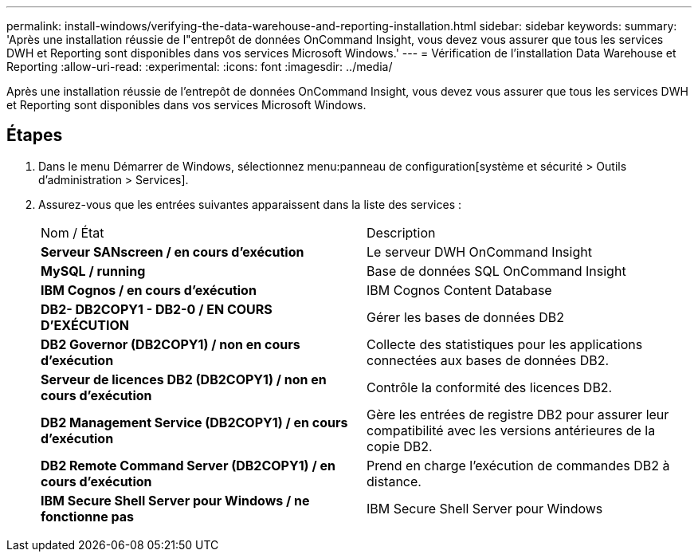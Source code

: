 ---
permalink: install-windows/verifying-the-data-warehouse-and-reporting-installation.html 
sidebar: sidebar 
keywords:  
summary: 'Après une installation réussie de l"entrepôt de données OnCommand Insight, vous devez vous assurer que tous les services DWH et Reporting sont disponibles dans vos services Microsoft Windows.' 
---
= Vérification de l'installation Data Warehouse et Reporting
:allow-uri-read: 
:experimental: 
:icons: font
:imagesdir: ../media/


[role="lead"]
Après une installation réussie de l'entrepôt de données OnCommand Insight, vous devez vous assurer que tous les services DWH et Reporting sont disponibles dans vos services Microsoft Windows.



== Étapes

. Dans le menu Démarrer de Windows, sélectionnez menu:panneau de configuration[système et sécurité > Outils d'administration > Services].
. Assurez-vous que les entrées suivantes apparaissent dans la liste des services :
+
|===


| Nom / État | Description 


 a| 
*Serveur SANscreen / en cours d'exécution*
 a| 
Le serveur DWH OnCommand Insight



 a| 
*MySQL / running*
 a| 
Base de données SQL OnCommand Insight



 a| 
*IBM Cognos / en cours d'exécution*
 a| 
IBM Cognos Content Database



 a| 
*DB2- DB2COPY1 - DB2-0 / EN COURS D'EXÉCUTION*
 a| 
Gérer les bases de données DB2



 a| 
*DB2 Governor (DB2COPY1) / non en cours d'exécution*
 a| 
Collecte des statistiques pour les applications connectées aux bases de données DB2.



 a| 
*Serveur de licences DB2 (DB2COPY1) / non en cours d'exécution*
 a| 
Contrôle la conformité des licences DB2.



 a| 
*DB2 Management Service (DB2COPY1) / en cours d'exécution*
 a| 
Gère les entrées de registre DB2 pour assurer leur compatibilité avec les versions antérieures de la copie DB2.



 a| 
*DB2 Remote Command Server (DB2COPY1) / en cours d'exécution*
 a| 
Prend en charge l'exécution de commandes DB2 à distance.



 a| 
*IBM Secure Shell Server pour Windows / ne fonctionne pas*
 a| 
IBM Secure Shell Server pour Windows

|===

